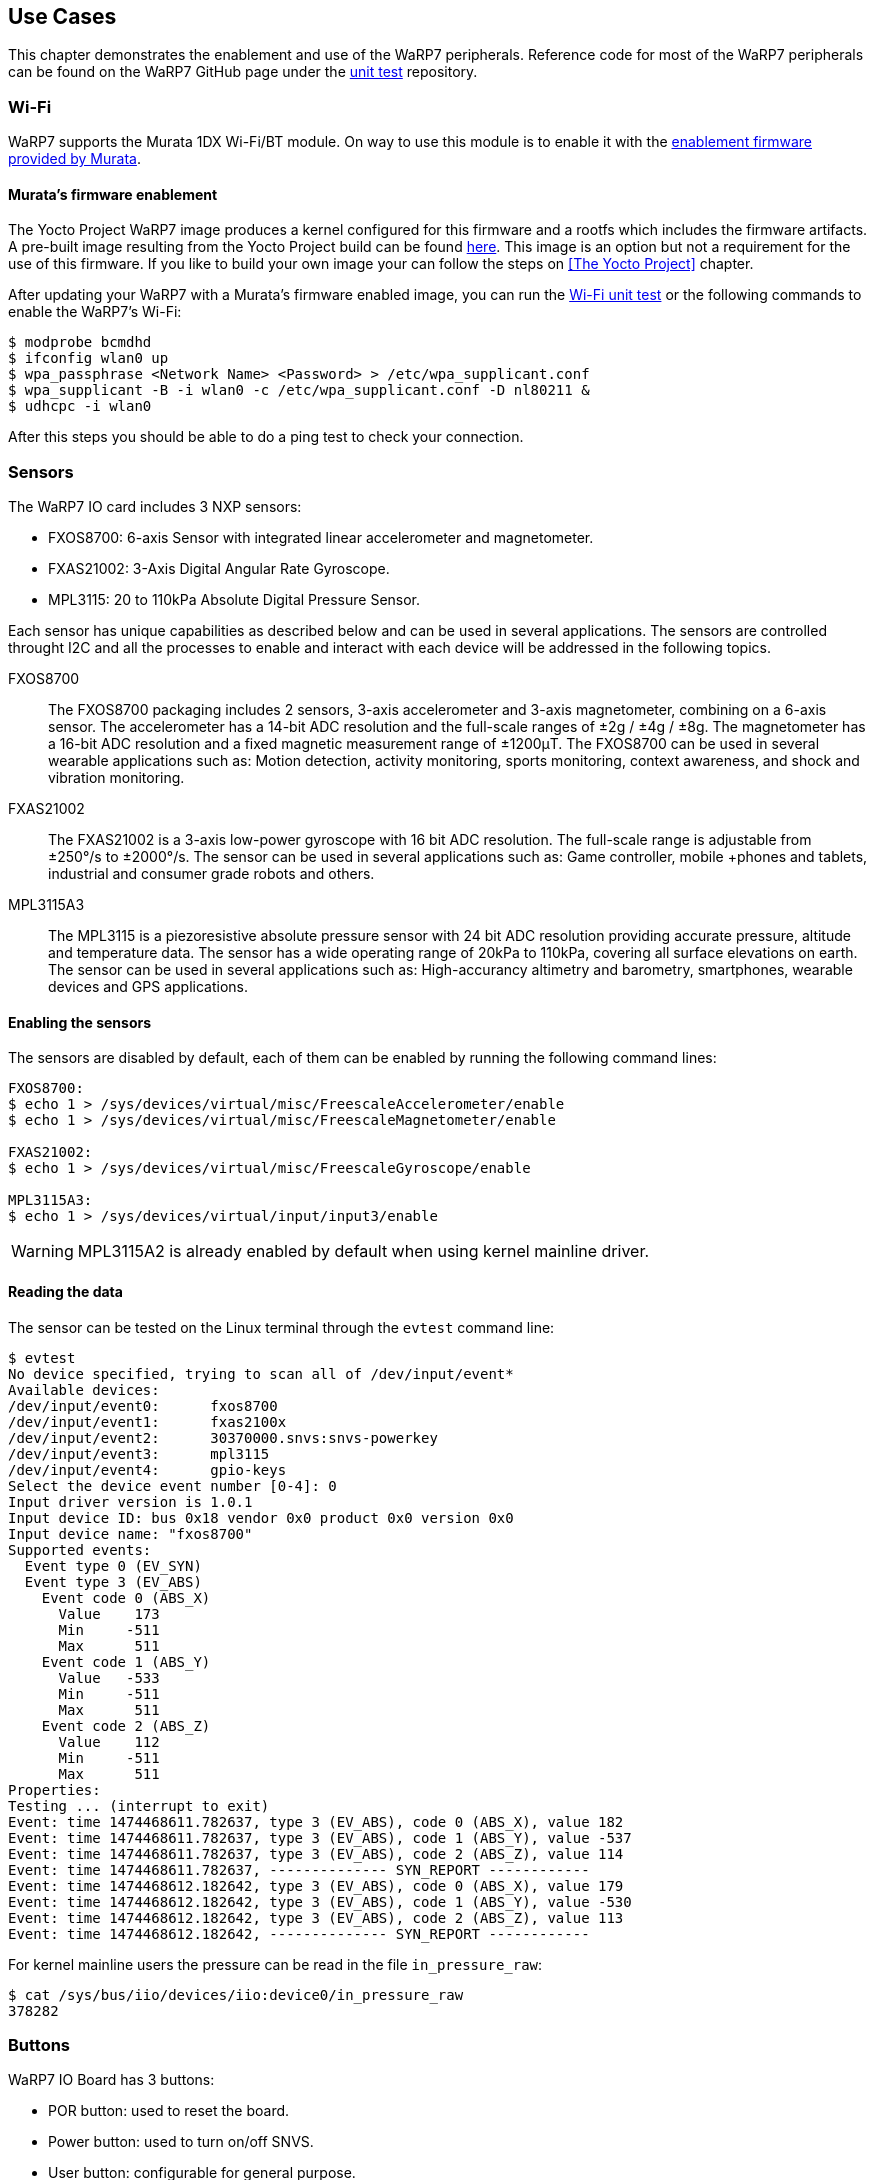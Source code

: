 == Use Cases

This chapter demonstrates the enablement and use of the WaRP7 peripherals. Reference code for most of the WaRP7 peripherals can be found on the WaRP7 GitHub page under the https://github.com/WaRP7/warp7-unit-test/tree/master/unit_test[unit test] repository. 

=== Wi-Fi

WaRP7 supports the Murata 1DX Wi-Fi/BT module. On way to use this module is to enable it with the http://git.freescale.com/git/cgit.cgi/imx/imx-firmware.git/[enablement firmware provided by Murata].

==== Murata's firmware enablement

The Yocto Project WaRP7 image produces a kernel configured for this firmware and a rootfs which includes the firmware artifacts. A pre-built image resulting from the Yocto Project build can be found http://freescale.github.io/#download[here]. This image is an option but not a requirement for the use of this firmware. If you like to build your own image your can follow the steps on <<The Yocto Project>> chapter.

After updating your WaRP7 with a Murata's firmware enabled image, you can run the https://github.com/WaRP7/warp7-unit-test/blob/master/unit_test/Wifi_BCM4343_enable.sh[Wi-Fi unit test] or the following commands to enable the WaRP7's Wi-Fi:

[source,console]      
$ modprobe bcmdhd
$ ifconfig wlan0 up
$ wpa_passphrase <Network Name> <Password> > /etc/wpa_supplicant.conf
$ wpa_supplicant -B -i wlan0 -c /etc/wpa_supplicant.conf -D nl80211 &
$ udhcpc -i wlan0

After this steps you should be able to do a ping test to check your connection.

=== Sensors

The WaRP7 IO card includes 3 NXP sensors:

* FXOS8700: 6-axis Sensor with integrated linear accelerometer and
magnetometer.
* FXAS21002: 3-Axis Digital Angular Rate Gyroscope.
* MPL3115: 20 to 110kPa Absolute Digital Pressure Sensor.

Each sensor has unique capabilities as described below and can be used in
several applications. The sensors are controlled throught I2C and all the
processes to enable and interact with each device will be addressed
in the following topics.

FXOS8700:: The FXOS8700 packaging includes 2 sensors, 3-axis accelerometer
and 3-axis magnetometer, combining on a 6-axis sensor. The accelerometer has
a 14-bit ADC resolution and the full-scale ranges of ±2g / ±4g / ±8g. The
magnetometer has a 16-bit ADC resolution and a fixed magnetic measurement range
of ±1200μT. The FXOS8700 can be used in several wearable applications such
as: Motion detection, activity monitoring, sports monitoring, context
awareness, and shock and vibration monitoring.

FXAS21002:: The FXAS21002 is a 3-axis low-power gyroscope with 16 bit ADC
resolution. The full-scale range is adjustable from ±250°/s to ±2000°/s. The
sensor can be used in several applications such as: Game controller, mobile
+phones and tablets, industrial and consumer grade robots and others.

MPL3115A3:: The MPL3115 is a piezoresistive absolute pressure sensor
with 24 bit ADC resolution providing accurate pressure, altitude and
temperature data. The sensor has a wide operating range of 20kPa to 110kPa,
covering all surface elevations on earth. The sensor can be used in several
applications such as: High-accurancy altimetry and barometry, smartphones,
wearable devices and GPS applications.

==== Enabling the sensors

The sensors are disabled by default, each of them can be enabled by
running the following command lines:

[source,console]
----
FXOS8700:
$ echo 1 > /sys/devices/virtual/misc/FreescaleAccelerometer/enable
$ echo 1 > /sys/devices/virtual/misc/FreescaleMagnetometer/enable

FXAS21002:
$ echo 1 > /sys/devices/virtual/misc/FreescaleGyroscope/enable

MPL3115A3:
$ echo 1 > /sys/devices/virtual/input/input3/enable
----

WARNING: MPL3115A2 is already enabled by default when using kernel mainline
driver.

==== Reading the data

The sensor can be tested on the Linux terminal through the `evtest`
command line:

[source,console]
$ evtest
No device specified, trying to scan all of /dev/input/event*
Available devices:
/dev/input/event0:      fxos8700
/dev/input/event1:      fxas2100x
/dev/input/event2:      30370000.snvs:snvs-powerkey
/dev/input/event3:      mpl3115
/dev/input/event4:      gpio-keys
Select the device event number [0-4]: 0
Input driver version is 1.0.1
Input device ID: bus 0x18 vendor 0x0 product 0x0 version 0x0
Input device name: "fxos8700"
Supported events:
  Event type 0 (EV_SYN)
  Event type 3 (EV_ABS)
    Event code 0 (ABS_X)
      Value    173
      Min     -511
      Max      511
    Event code 1 (ABS_Y)
      Value   -533
      Min     -511
      Max      511
    Event code 2 (ABS_Z)
      Value    112
      Min     -511
      Max      511
Properties:
Testing ... (interrupt to exit)
Event: time 1474468611.782637, type 3 (EV_ABS), code 0 (ABS_X), value 182
Event: time 1474468611.782637, type 3 (EV_ABS), code 1 (ABS_Y), value -537
Event: time 1474468611.782637, type 3 (EV_ABS), code 2 (ABS_Z), value 114
Event: time 1474468611.782637, -------------- SYN_REPORT ------------
Event: time 1474468612.182642, type 3 (EV_ABS), code 0 (ABS_X), value 179
Event: time 1474468612.182642, type 3 (EV_ABS), code 1 (ABS_Y), value -530
Event: time 1474468612.182642, type 3 (EV_ABS), code 2 (ABS_Z), value 113
Event: time 1474468612.182642, -------------- SYN_REPORT ------------

For kernel mainline users the pressure can be read in the
file `in_pressure_raw`:

[source,console]
$ cat /sys/bus/iio/devices/iio:device0/in_pressure_raw
378282

=== Buttons

WaRP7 IO Board has 3 buttons:

* POR button: used to reset the board.
* Power button: used to turn on/off SNVS.
* User button: configurable for general purpose.

==== Testing the buttons

The buttons can be tested on the Linux terminal through the 'evtest' command line.

To test the power button, enter the following command. Then press the button below
the camera module on the WaRP7 IO Board to trigger the 'snvs-powerkey' event. Press 'CTRL+C'
to exit.

[source,console]
----
# evtest /dev/input/event2

Input driver version is 1.0.1
Input device ID: bus 0x19 vendor 0x0 product 0x0 version 0x0
Input device name: "30370000.snvs:snvs-powerkey"
Supported events:
  Event type 0 (EV_SYN)
  Event type 1 (EV_KEY)
    Event code 116 (KEY_POWER)
Properties:
Testing ... (interrupt to exit)
Event: time 1474471218.905702, type 1 (EV_KEY), code 116 (KEY_POWER), value 1
Event: time 1474471218.905702, -------------- SYN_REPORT ------------
Event: time 1474471219.025698, type 1 (EV_KEY), code 116 (KEY_POWER), value 0
Event: time 1474471219.025698, -------------- SYN_REPORT ------------
Event: time 1474471221.505696, type 1 (EV_KEY), code 116 (KEY_POWER), value 1
Event: time 1474471221.505696, -------------- SYN_REPORT ------------
Event: time 1474471221.565695, type 1 (EV_KEY), code 116 (KEY_POWER), value 0
Event: time 1474471221.565695, -------------- SYN_REPORT ------------
----

To test the user button, enter the following command. Then press the middle button
on the WaRP7 IO Board to trigger the 'gpio-keys' event. Press 'CTRL+C' to exit.

[source,console]
----
# evtest /dev/input/event4

Input driver version is 1.0.1
Input device ID: bus 0x19 vendor 0x1 product 0x1 version 0x100
Input device name: "gpio-keys"
Supported events:
  Event type 0 (EV_SYN)
  Event type 1 (EV_KEY)
    Event code 158 (KEY_BACK)
Key repeat handling:
  Repeat type 20 (EV_REP)
    Repeat code 0 (REP_DELAY)
      Value    250
    Repeat code 1 (REP_PERIOD)
      Value     33
Properties:
Testing ... (interrupt to exit)
Event: time 1474471319.075727, type 1 (EV_KEY), code 158 (KEY_BACK), value 1
Event: time 1474471319.075727, -------------- SYN_REPORT ------------
Event: time 1474471319.225721, type 1 (EV_KEY), code 158 (KEY_BACK), value 0
Event: time 1474471319.225721, -------------- SYN_REPORT ------------
Event: time 1474471319.425716, type 1 (EV_KEY), code 158 (KEY_BACK), value 1
Event: time 1474471319.425716, -------------- SYN_REPORT ------------
Event: time 1474471319.535714, type 1 (EV_KEY), code 158 (KEY_BACK), value 0
Event: time 1474471319.535714, -------------- SYN_REPORT ------------
----
